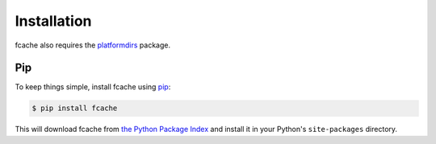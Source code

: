 Installation
============

fcache also requires the `platformdirs <https://github.com/platformdirs/platformdirs>`_ package.

Pip
---

To keep things simple, install fcache using
`pip <http://www.pip-installer.org/>`_:

.. code:: bash

    $ pip install fcache

This will download fcache from
`the Python Package Index <http://pypi.org/>`_ and install it in your
Python's ``site-packages`` directory.